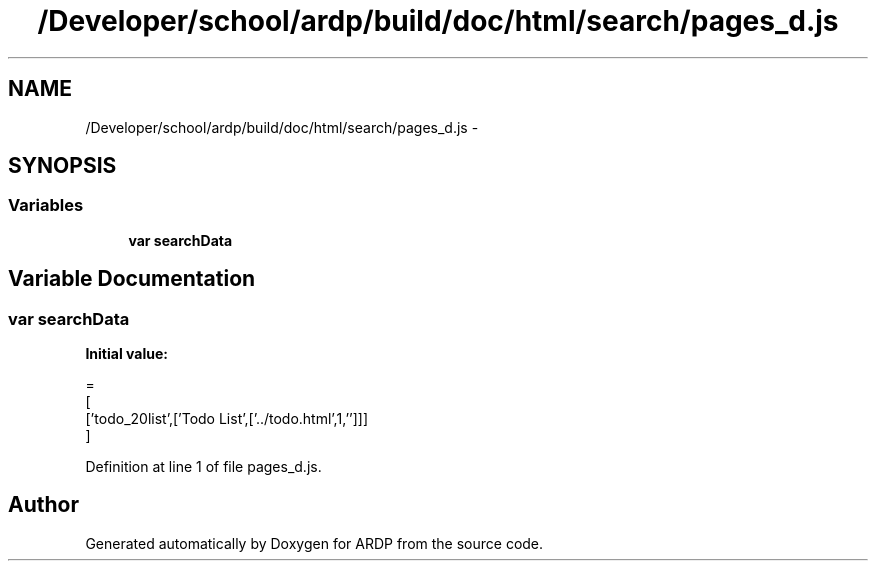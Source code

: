 .TH "/Developer/school/ardp/build/doc/html/search/pages_d.js" 3 "Tue Apr 19 2016" "Version 2.1.3" "ARDP" \" -*- nroff -*-
.ad l
.nh
.SH NAME
/Developer/school/ardp/build/doc/html/search/pages_d.js \- 
.SH SYNOPSIS
.br
.PP
.SS "Variables"

.in +1c
.ti -1c
.RI "\fBvar\fP \fBsearchData\fP"
.br
.in -1c
.SH "Variable Documentation"
.PP 
.SS "\fBvar\fP searchData"
\fBInitial value:\fP
.PP
.nf
=
[
  ['todo_20list',['Todo List',['\&.\&./todo\&.html',1,'']]]
]
.fi
.PP
Definition at line 1 of file pages_d\&.js\&.
.SH "Author"
.PP 
Generated automatically by Doxygen for ARDP from the source code\&.
